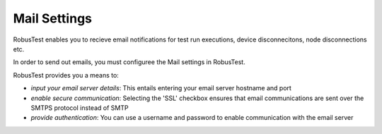 .. _settings-mail:

Mail Settings
=============


RobusTest enables you to recieve email notifications for test run executions, device disconnecitons, node disconnections etc.

In order to send out emails, you must configuree the Mail settings in RobusTest.

RobusTest provides you a means to:

* *input your email server details*: This entails entering your email server hostname and port
* *enable secure communication*: Selecting the 'SSL' checkbox ensures that email communications are sent over the SMTPS protocol instead of SMTP
* *provide authentication*: You can use a username and password to enable communication with the email server
